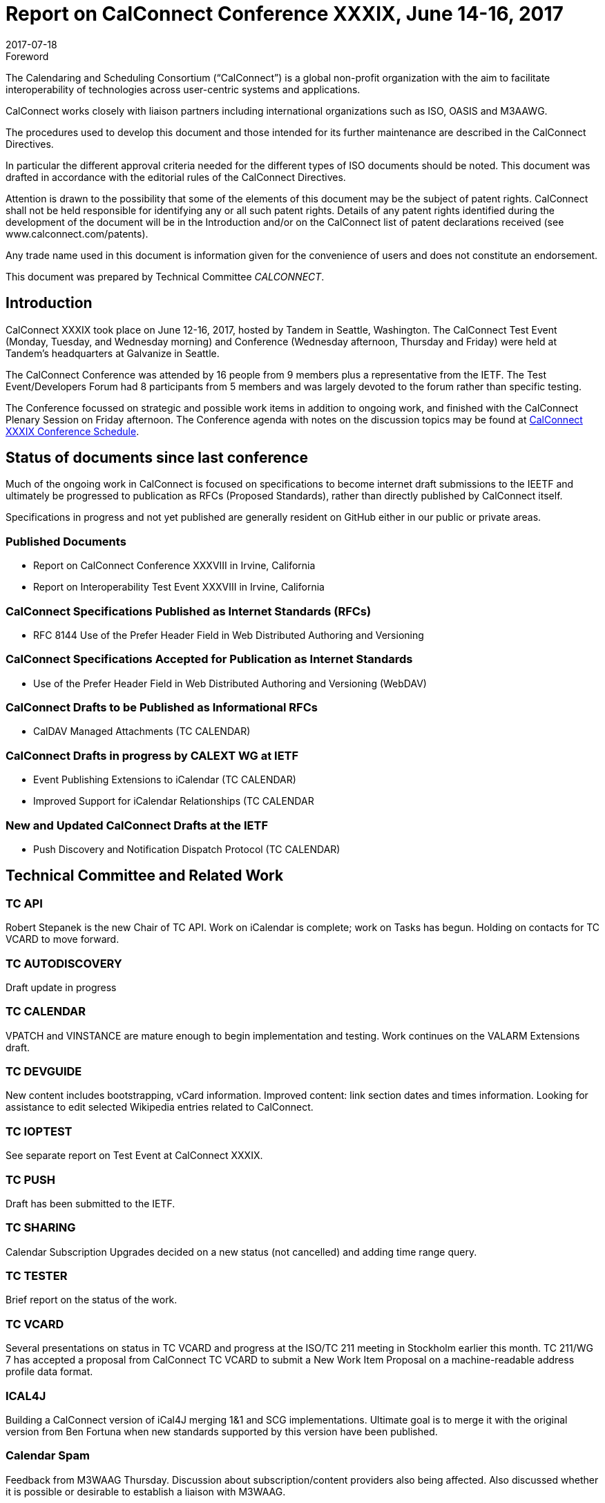= Report on CalConnect Conference XXXIX, June 14-16, 2017
:docnumber: 1703
:copyright-year: 2017
:language: en
:doctype: administrative
:edition: 1
:status: published
:revdate: 2017-07-18
:published-date: 2017-07-18
:technical-committee: CALCONNECT
:mn-document-class: cc
:mn-output-extensions: xml,html,pdf,rxl
:local-cache-only:
:imagesdir: images/conference-39

.Foreword
The Calendaring and Scheduling Consortium ("`CalConnect`") is a global non-profit
organization with the aim to facilitate interoperability of technologies across
user-centric systems and applications.

CalConnect works closely with liaison partners including international
organizations such as ISO, OASIS and M3AAWG.

The procedures used to develop this document and those intended for its further
maintenance are described in the CalConnect Directives.

In particular the different approval criteria needed for the different types of
ISO documents should be noted. This document was drafted in accordance with the
editorial rules of the CalConnect Directives.

Attention is drawn to the possibility that some of the elements of this
document may be the subject of patent rights. CalConnect shall not be held responsible
for identifying any or all such patent rights. Details of any patent rights
identified during the development of the document will be in the Introduction
and/or on the CalConnect list of patent declarations received (see
www.calconnect.com/patents).

Any trade name used in this document is information given for the convenience
of users and does not constitute an endorsement.

This document was prepared by Technical Committee _{technical-committee}_.

== Introduction

CalConnect XXXIX took place on June 12-16, 2017, hosted by Tandem in Seattle, Washington. The
CalConnect Test Event (Monday, Tuesday, and Wednesday morning) and Conference (Wednesday
afternoon, Thursday and Friday) were held at Tandem's headquarters at Galvanize in Seattle.

The CalConnect Conference was attended by 16 people from 9 members plus a representative from the
IETF. The Test Event/Developers Forum had 8 participants from 5 members and was largely devoted to
the forum rather than specific testing.

The Conference focussed on strategic and possible work items in addition to ongoing work, and
finished with the CalConnect Plenary Session on Friday afternoon. The Conference agenda with notes
on the discussion topics may be found at
https://www.calconnect.org/events/calconnect-xxxix-june-12-16-2017%23conference-schedule[CalConnect XXXIX Conference Schedule].

== Status of documents since last conference

Much of the ongoing work in CalConnect is focused on specifications to become internet draft
submissions to the IEETF and ultimately be progressed to publication as RFCs (Proposed Standards),
rather than directly published by CalConnect itself.

Specifications in progress and not yet published are generally resident on GitHub either in our
public or private areas.

=== Published Documents

* Report on CalConnect Conference XXXVIII in Irvine, California
* Report on Interoperability Test Event XXXVIII in Irvine, California

=== CalConnect Specifications Published as Internet Standards (RFCs)

* RFC 8144 Use of the Prefer Header Field in Web Distributed Authoring and Versioning

=== CalConnect Specifications Accepted for Publication as Internet Standards

* Use of the Prefer Header Field in Web Distributed Authoring and Versioning (WebDAV)

=== CalConnect Drafts to be Published as Informational RFCs
* CalDAV Managed Attachments (TC CALENDAR)

=== CalConnect Drafts in progress by CALEXT WG at IETF
* Event Publishing Extensions to iCalendar (TC CALENDAR)
* Improved Support for iCalendar Relationships (TC CALENDAR

=== New and Updated CalConnect Drafts at the IETF
* Push Discovery and Notification Dispatch Protocol (TC CALENDAR)

== Technical Committee and Related Work

=== TC API

Robert Stepanek is the new Chair of TC API. Work on iCalendar is complete; work on Tasks has
begun. Holding on contacts for TC VCARD to move forward.

=== TC AUTODISCOVERY

Draft update in progress

=== TC CALENDAR

VPATCH and VINSTANCE are mature enough to begin implementation and testing. Work continues on the
VALARM Extensions draft.

=== TC DEVGUIDE

New content includes bootstrapping, vCard information. Improved content: link section dates and
times information. Looking for assistance to edit selected Wikipedia entries related to CalConnect.

=== TC IOPTEST

See separate report on Test Event at CalConnect XXXIX.

=== TC PUSH

Draft has been submitted to the IETF.

=== TC SHARING

Calendar Subscription Upgrades decided on a new status (not cancelled) and adding time range query.

=== TC TESTER

Brief report on the status of the work.

=== TC VCARD

Several presentations on status in TC VCARD and progress at the ISO/TC 211 meeting in Stockholm
earlier this month. TC 211/WG 7 has accepted a proposal from CalConnect TC VCARD to submit a New
Work Item Proposal on a machine-readable address profile data format.

=== ICAL4J

Building a CalConnect version of iCal4J merging 1&1 and SCG implementations. Ultimate goal is to
merge it with the original version from Ben Fortuna when new standards supported by this version
have been published.

=== Calendar Spam

Feedback from M3WAAG Thursday. Discussion about subscription/content providers also being
affected. Also discussed whether it is possible or desirable to establish a liaison with M3WAAG.

== TC Directions for Period to CalConnect XL

TC API: Create initial version of draft for standard, follow up on tasks

TC CALENDAR: Convert Managed Attachments to informational RFC, reshape VALARM extensions, finish
calendar Relations, look at Task Extensions, continue VPATCH work

TC DEVGUIDE: Feedback button, new content, wikipedia updates

TC PUSH: Finish up Push specification

TC SHARING: Subscription update draft will include time rate queries, use delete, header templating.

TC TESTER: Increase tests, decide how to maintain

== Plenary Decisions

* Jorte's offer to host CalConnect XLII (June, 2018) in Tokyo, Japan was approved.
* 1&1's offer to host CalConnect XXLIII (September, 2018) in Karlsruhe, Germany was approved.

== Future Events

* CalConnect XL- September 25-29, 2017, Open-Xchange, Cologne, Germany
* CalConnect XLI - Winter, 2018 - TBD
* CalConnect XLII - June 4-8, 2018 - Jorte, Tokyo, Japan
* CalConnect XLIII - September, 2018 - 1&1, Karlsruhe, Germany

The general format of the CalConnect Week is:

* Monday morning through Wednesday noon, Test Event and Developer's Forum (testing, tech
discussions)
* Wednesday noon through Friday afternoon, Conference

Oath (combined AOL and Yahoo) will host the Winter 2018 CalConnect XLI in
Sunnyvale, California.

Specific dates were set for CalConnect XLI and CalConnect XLIII (see below).

== Pictures from CalConnect XL

Pictures courtesy of Thomas Schäfer, 1&1

[%unnumbered,cols="a,a"]
|===

| [%unnumbered]
image::img_6848-17.jpg[]
| [%unnumbered]
image::img_6859-19.jpg[]
| [%unnumbered]
image::img_6872-21.jpg[]
| [%unnumbered]
image::img_6876-25.jpg[]
| [%unnumbered]
image::img_6890-23.jpg[]
| [%unnumbered]
image::img_7252-27.jpg[]

|===
